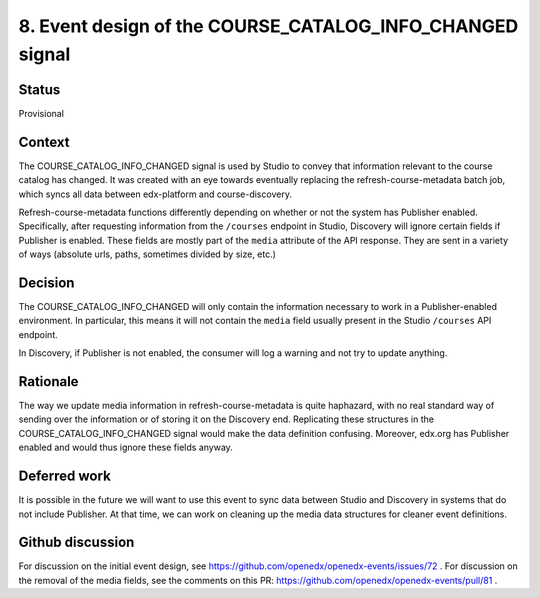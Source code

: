 8. Event design of the COURSE_CATALOG_INFO_CHANGED signal
=========================================================

Status
------

Provisional

Context
-------

The COURSE_CATALOG_INFO_CHANGED signal is used by Studio to convey that information relevant to the course catalog has changed. It was created with an eye towards eventually replacing the refresh-course-metadata batch job, which syncs all data between edx-platform and course-discovery.

Refresh-course-metadata functions differently depending on whether or not the system has Publisher enabled. Specifically, after requesting information from the ``/courses`` endpoint in Studio, Discovery will ignore certain fields if Publisher is enabled. These fields are mostly part of the ``media`` attribute of the API response. They are sent in a variety of ways (absolute urls, paths, sometimes divided by size, etc.)

Decision
--------

The COURSE_CATALOG_INFO_CHANGED will only contain the information necessary to work in a Publisher-enabled environment. In particular, this means it will not contain the ``media`` field usually present in the Studio ``/courses`` API endpoint.

In Discovery, if Publisher is not enabled, the consumer will log a warning and not try to update anything.

Rationale
---------

The way we update media information in refresh-course-metadata is quite haphazard, with no real standard way of sending over the information or of storing it on the Discovery end. Replicating these structures in the COURSE_CATALOG_INFO_CHANGED signal would make the data definition confusing. Moreover, edx.org has Publisher enabled and would thus ignore these fields anyway.

Deferred work
-------------
It is possible in the future we will want to use this event to sync data between Studio and Discovery in systems that do not include Publisher. At that time, we can work on cleaning up the media data structures for cleaner event definitions.

Github discussion
-----------------
For discussion on the initial event design, see https://github.com/openedx/openedx-events/issues/72 .
For discussion on the removal of the media fields, see the comments on this PR: https://github.com/openedx/openedx-events/pull/81 .

